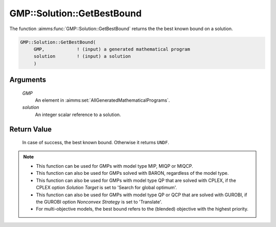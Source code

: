 .. aimms:function:: GMP::Solution::GetBestBound(GMP, solution)

.. _GMP::Solution::GetBestBound:

GMP::Solution::GetBestBound
===========================

The function :aimms:func:`GMP::Solution::GetBestBound` returns the the best known
bound on a solution.

.. code-block:: aimms

    GMP::Solution::GetBestBound(
         GMP,            ! (input) a generated mathematical program
         solution        ! (input) a solution
         )

Arguments
---------

    *GMP*
        An element in :aimms:set:`AllGeneratedMathematicalPrograms`.

    *solution*
        An integer scalar reference to a solution.

Return Value
------------

    In case of success, the best known bound. Otherwise it returns ``UNDF``.

.. note::

    -  This function can be used for GMPs with model type MIP, MIQP or MIQCP.

    -  This function can also be used for GMPs solved with BARON,
       regardless of the model type.

    -  This function can also be used for GMPs with model type QP that are
       solved with CPLEX, if the CPLEX option *Solution Target* is set to
       'Search for global optimum'.

    -  This function can also be used for GMPs with model type QP or QCP that are
       solved with GUROBI, if the GUROBI option *Nonconvex Strategy*
       is set to 'Translate'.

    -  For multi-objective models, the best bound refers to the (blended) objective
       with the highest priority.

.. seealso::

    - The procedure :aimms:func:`GMP::Solution::GetObjective`.
